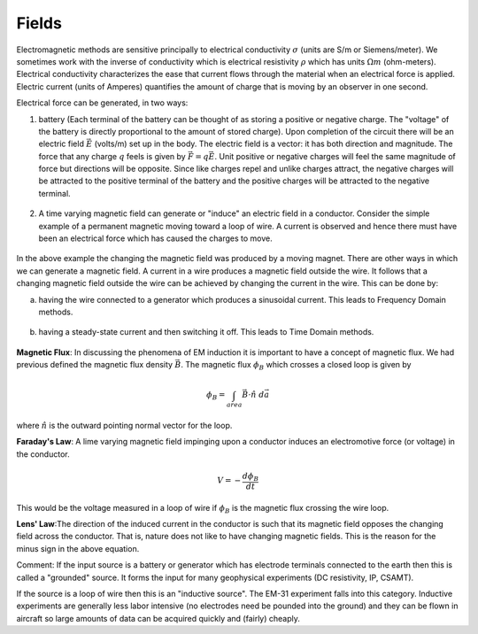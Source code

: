 .. _electromagnetic_fields:

Fields
******

Electromagnetic methods are sensitive principally to electrical conductivity
:math:`\sigma` (units are S/m or Siemens/meter). We sometimes work with the
inverse of conductivity which is electrical resistivity :math:`\rho` which has
units :math:`\Omega m` (ohm-meters). Electrical conductivity characterizes the
ease that current flows through the material when an electrical force is
applied. Electric current (units of Amperes) quantifies the amount of charge
that is moving by an observer in one second.

Electrical force can be generated, in two ways:

1. battery (Each terminal of the battery can be thought of as storing a
   positive or negative charge. The "voltage" of the battery is directly
   proportional to the amount of stored charge). Upon completion of the circuit
   there will be an electric field :math:`\vec{E}` (volts/m) set up in the body.
   The electric field is a vector: it has both direction and magnitude. The force
   that any charge :math:`q` feels is given by :math:`\vec{F} = q \vec{E}`. Unit
   positive or negative charges will feel the same magnitude of force but
   directions will be opposite. Since like charges repel and unlike charges
   attract, the negative charges will be attracted to the positive terminal of
   the battery and the positive charges will be attracted to the negative
   terminal.

.. figure:: ./images/circuit.jpg
    :align: center
    :scale: 100 %

2. A time varying magnetic field can generate or "induce" an electric field in
   a conductor. Consider the simple example of a permanent magnetic moving toward
   a loop of wire. A current is observed and hence there must have been an
   electrical force which has caused the charges to move.

.. figure:: ./images/induced_field.jpg
    :align: center
    :scale: 100 %

In the above example the changing the magnetic field was produced by a moving
magnet. There are other ways in which we can generate a magnetic field. A
current in a wire produces a magnetic field outside the wire. It follows that
a changing magnetic field outside the wire can be achieved by changing the
current in the wire. This can be done by:

a. having the wire connected to a generator which produces a sinusoidal
   current. This leads to Frequency Domain methods.

.. figure:: ./images/sinusoidal_current.jpg
    :align: center
    :scale: 100 %

b. having a steady-state current and then switching it off. This leads to Time
   Domain methods.

.. figure:: ./images/steady_state_current.jpg
    :align: center
    :scale: 100 %

**Magnetic Flux**: In discussing the phenomena of EM induction it is important
to have a concept of magnetic flux. We had previous defined the magnetic flux
density :math:`\vec{B}`. The magnetic flux :math:`\phi_B` which crosses a closed
loop is given by

.. math::
        \phi_B = \int_{area} \vec{B} \cdot \hat{n} \; d\vec{a}

where :math:`\hat{n}` is the outward pointing normal vector for the loop.

**Faraday's Law**: A lime varying magnetic field impinging upon a conductor
induces an electromotive force (or voltage) in the conductor.

.. math::
        V = - \frac{d \phi_B}{dt}

This would be the voltage measured in a loop of wire if :math:`\phi_B` is the
magnetic flux crossing the wire loop.

**Lens' Law**:The direction of the induced current in the conductor is such
that its magnetic field opposes the changing field across the conductor. That
is, nature does not like to have changing magnetic fields. This is the reason
for the minus sign in the above equation.

Comment: If the input source is a battery or generator which has electrode
terminals connected to the earth then this is called a "grounded" source. It
forms the input for many geophysical experiments (DC resistivity, IP, CSAMT).

If the source is a loop of wire then this is an "inductive source". The EM-31
experiment falls into this category. Inductive experiments are generally less
labor intensive (no electrodes need be pounded into the ground) and they can
be flown in aircraft so large amounts of data can be acquired quickly and
(fairly) cheaply.
